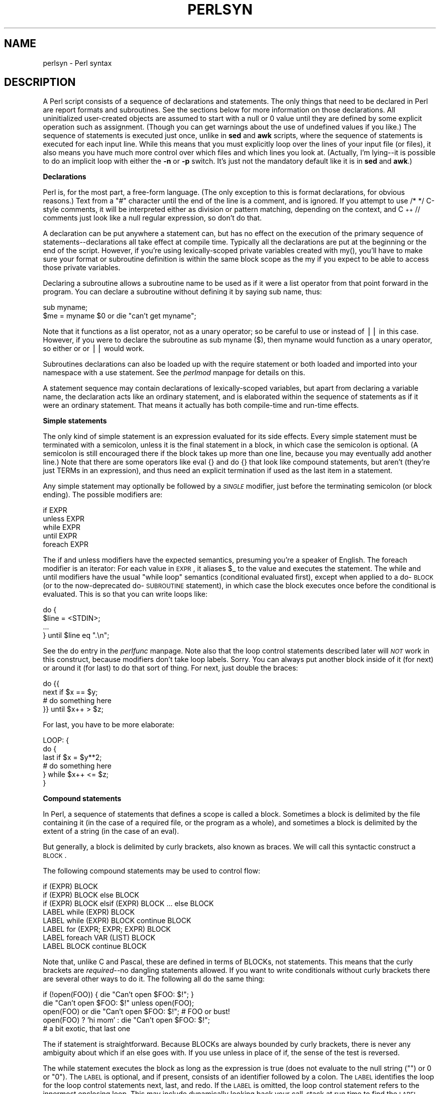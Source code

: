.rn '' }`
''' $RCSfile$$Revision$$Date$
'''
''' $Log$
'''
.de Sh
.br
.if t .Sp
.ne 5
.PP
\fB\\$1\fR
.PP
..
.de Sp
.if t .sp .5v
.if n .sp
..
.de Ip
.br
.ie \\n(.$>=3 .ne \\$3
.el .ne 3
.IP "\\$1" \\$2
..
.de Vb
.ft CW
.nf
.ne \\$1
..
.de Ve
.ft R

.fi
..
'''
'''
'''     Set up \*(-- to give an unbreakable dash;
'''     string Tr holds user defined translation string.
'''     Bell System Logo is used as a dummy character.
'''
.tr \(*W-|\(bv\*(Tr
.ie n \{\
.ds -- \(*W-
.ds PI pi
.if (\n(.H=4u)&(1m=24u) .ds -- \(*W\h'-12u'\(*W\h'-12u'-\" diablo 10 pitch
.if (\n(.H=4u)&(1m=20u) .ds -- \(*W\h'-12u'\(*W\h'-8u'-\" diablo 12 pitch
.ds L" ""
.ds R" ""
'''   \*(M", \*(S", \*(N" and \*(T" are the equivalent of
'''   \*(L" and \*(R", except that they are used on ".xx" lines,
'''   such as .IP and .SH, which do another additional levels of
'''   double-quote interpretation
.ds M" """
.ds S" """
.ds N" """""
.ds T" """""
.ds L' '
.ds R' '
.ds M' '
.ds S' '
.ds N' '
.ds T' '
'br\}
.el\{\
.ds -- \(em\|
.tr \*(Tr
.ds L" ``
.ds R" ''
.ds M" ``
.ds S" ''
.ds N" ``
.ds T" ''
.ds L' `
.ds R' '
.ds M' `
.ds S' '
.ds N' `
.ds T' '
.ds PI \(*p
'br\}
.\"	If the F register is turned on, we'll generate
.\"	index entries out stderr for the following things:
.\"		TH	Title 
.\"		SH	Header
.\"		Sh	Subsection 
.\"		Ip	Item
.\"		X<>	Xref  (embedded
.\"	Of course, you have to process the output yourself
.\"	in some meaninful fashion.
.if \nF \{
.de IX
.tm Index:\\$1\t\\n%\t"\\$2"
..
.nr % 0
.rr F
.\}
.TH PERLSYN 1 "perl 5.005, patch 03" "27/Mar/1999" "Perl Programmers Reference Guide"
.UC
.if n .hy 0
.if n .na
.ds C+ C\v'-.1v'\h'-1p'\s-2+\h'-1p'+\s0\v'.1v'\h'-1p'
.de CQ          \" put $1 in typewriter font
.ft CW
'if n "\c
'if t \\&\\$1\c
'if n \\&\\$1\c
'if n \&"
\\&\\$2 \\$3 \\$4 \\$5 \\$6 \\$7
'.ft R
..
.\" @(#)ms.acc 1.5 88/02/08 SMI; from UCB 4.2
.	\" AM - accent mark definitions
.bd B 3
.	\" fudge factors for nroff and troff
.if n \{\
.	ds #H 0
.	ds #V .8m
.	ds #F .3m
.	ds #[ \f1
.	ds #] \fP
.\}
.if t \{\
.	ds #H ((1u-(\\\\n(.fu%2u))*.13m)
.	ds #V .6m
.	ds #F 0
.	ds #[ \&
.	ds #] \&
.\}
.	\" simple accents for nroff and troff
.if n \{\
.	ds ' \&
.	ds ` \&
.	ds ^ \&
.	ds , \&
.	ds ~ ~
.	ds ? ?
.	ds ! !
.	ds /
.	ds q
.\}
.if t \{\
.	ds ' \\k:\h'-(\\n(.wu*8/10-\*(#H)'\'\h"|\\n:u"
.	ds ` \\k:\h'-(\\n(.wu*8/10-\*(#H)'\`\h'|\\n:u'
.	ds ^ \\k:\h'-(\\n(.wu*10/11-\*(#H)'^\h'|\\n:u'
.	ds , \\k:\h'-(\\n(.wu*8/10)',\h'|\\n:u'
.	ds ~ \\k:\h'-(\\n(.wu-\*(#H-.1m)'~\h'|\\n:u'
.	ds ? \s-2c\h'-\w'c'u*7/10'\u\h'\*(#H'\zi\d\s+2\h'\w'c'u*8/10'
.	ds ! \s-2\(or\s+2\h'-\w'\(or'u'\v'-.8m'.\v'.8m'
.	ds / \\k:\h'-(\\n(.wu*8/10-\*(#H)'\z\(sl\h'|\\n:u'
.	ds q o\h'-\w'o'u*8/10'\s-4\v'.4m'\z\(*i\v'-.4m'\s+4\h'\w'o'u*8/10'
.\}
.	\" troff and (daisy-wheel) nroff accents
.ds : \\k:\h'-(\\n(.wu*8/10-\*(#H+.1m+\*(#F)'\v'-\*(#V'\z.\h'.2m+\*(#F'.\h'|\\n:u'\v'\*(#V'
.ds 8 \h'\*(#H'\(*b\h'-\*(#H'
.ds v \\k:\h'-(\\n(.wu*9/10-\*(#H)'\v'-\*(#V'\*(#[\s-4v\s0\v'\*(#V'\h'|\\n:u'\*(#]
.ds _ \\k:\h'-(\\n(.wu*9/10-\*(#H+(\*(#F*2/3))'\v'-.4m'\z\(hy\v'.4m'\h'|\\n:u'
.ds . \\k:\h'-(\\n(.wu*8/10)'\v'\*(#V*4/10'\z.\v'-\*(#V*4/10'\h'|\\n:u'
.ds 3 \*(#[\v'.2m'\s-2\&3\s0\v'-.2m'\*(#]
.ds o \\k:\h'-(\\n(.wu+\w'\(de'u-\*(#H)/2u'\v'-.3n'\*(#[\z\(de\v'.3n'\h'|\\n:u'\*(#]
.ds d- \h'\*(#H'\(pd\h'-\w'~'u'\v'-.25m'\f2\(hy\fP\v'.25m'\h'-\*(#H'
.ds D- D\\k:\h'-\w'D'u'\v'-.11m'\z\(hy\v'.11m'\h'|\\n:u'
.ds th \*(#[\v'.3m'\s+1I\s-1\v'-.3m'\h'-(\w'I'u*2/3)'\s-1o\s+1\*(#]
.ds Th \*(#[\s+2I\s-2\h'-\w'I'u*3/5'\v'-.3m'o\v'.3m'\*(#]
.ds ae a\h'-(\w'a'u*4/10)'e
.ds Ae A\h'-(\w'A'u*4/10)'E
.ds oe o\h'-(\w'o'u*4/10)'e
.ds Oe O\h'-(\w'O'u*4/10)'E
.	\" corrections for vroff
.if v .ds ~ \\k:\h'-(\\n(.wu*9/10-\*(#H)'\s-2\u~\d\s+2\h'|\\n:u'
.if v .ds ^ \\k:\h'-(\\n(.wu*10/11-\*(#H)'\v'-.4m'^\v'.4m'\h'|\\n:u'
.	\" for low resolution devices (crt and lpr)
.if \n(.H>23 .if \n(.V>19 \
\{\
.	ds : e
.	ds 8 ss
.	ds v \h'-1'\o'\(aa\(ga'
.	ds _ \h'-1'^
.	ds . \h'-1'.
.	ds 3 3
.	ds o a
.	ds d- d\h'-1'\(ga
.	ds D- D\h'-1'\(hy
.	ds th \o'bp'
.	ds Th \o'LP'
.	ds ae ae
.	ds Ae AE
.	ds oe oe
.	ds Oe OE
.\}
.rm #[ #] #H #V #F C
.SH "NAME"
perlsyn \- Perl syntax
.SH "DESCRIPTION"
A Perl script consists of a sequence of declarations and statements.
The only things that need to be declared in Perl are report formats
and subroutines.  See the sections below for more information on those
declarations.  All uninitialized user-created objects are assumed to
start with a \f(CWnull\fR or \f(CW0\fR value until they are defined by some explicit
operation such as assignment.  (Though you can get warnings about the
use of undefined values if you like.)  The sequence of statements is
executed just once, unlike in \fBsed\fR and \fBawk\fR scripts, where the
sequence of statements is executed for each input line.  While this means
that you must explicitly loop over the lines of your input file (or
files), it also means you have much more control over which files and
which lines you look at.  (Actually, I'm lying\*(--it is possible to do an
implicit loop with either the \fB\-n\fR or \fB\-p\fR switch.  It's just not the
mandatory default like it is in \fBsed\fR and \fBawk\fR.)
.Sh "Declarations"
Perl is, for the most part, a free-form language.  (The only exception
to this is format declarations, for obvious reasons.)  Text from a
\f(CW"#"\fR character until the end of the line is a comment, and is
ignored.  If you attempt to use \f(CW/* */\fR C\-style comments, it will be
interpreted either as division or pattern matching, depending on the
context, and \*(C+ \f(CW//\fR comments just look like a null regular
expression, so don't do that.
.PP
A declaration can be put anywhere a statement can, but has no effect on
the execution of the primary sequence of statements\*(--declarations all
take effect at compile time.  Typically all the declarations are put at
the beginning or the end of the script.  However, if you're using
lexically-scoped private variables created with \f(CWmy()\fR, you'll have to make sure
your format or subroutine definition is within the same block scope
as the my if you expect to be able to access those private variables.
.PP
Declaring a subroutine allows a subroutine name to be used as if it were a
list operator from that point forward in the program.  You can declare a
subroutine without defining it by saying \f(CWsub name\fR, thus:
.PP
.Vb 2
\&    sub myname;
\&    $me = myname $0             or die "can't get myname";
.Ve
Note that it functions as a list operator, not as a unary operator; so
be careful to use \f(CWor\fR instead of \f(CW||\fR in this case.  However, if
you were to declare the subroutine as \f(CWsub myname ($)\fR, then
\f(CWmyname\fR would function as a unary operator, so either \f(CWor\fR or
\f(CW||\fR would work.
.PP
Subroutines declarations can also be loaded up with the \f(CWrequire\fR statement
or both loaded and imported into your namespace with a \f(CWuse\fR statement.
See the \fIperlmod\fR manpage for details on this.
.PP
A statement sequence may contain declarations of lexically-scoped
variables, but apart from declaring a variable name, the declaration acts
like an ordinary statement, and is elaborated within the sequence of
statements as if it were an ordinary statement.  That means it actually
has both compile-time and run-time effects.
.Sh "Simple statements"
The only kind of simple statement is an expression evaluated for its
side effects.  Every simple statement must be terminated with a
semicolon, unless it is the final statement in a block, in which case
the semicolon is optional.  (A semicolon is still encouraged there if the
block takes up more than one line, because you may eventually add another line.)
Note that there are some operators like \f(CWeval {}\fR and \f(CWdo {}\fR that look
like compound statements, but aren't (they're just TERMs in an expression),
and thus need an explicit termination if used as the last item in a statement.
.PP
Any simple statement may optionally be followed by a \fI\s-1SINGLE\s0\fR modifier,
just before the terminating semicolon (or block ending).  The possible
modifiers are:
.PP
.Vb 5
\&    if EXPR
\&    unless EXPR
\&    while EXPR
\&    until EXPR
\&    foreach EXPR
.Ve
The \f(CWif\fR and \f(CWunless\fR modifiers have the expected semantics,
presuming you're a speaker of English.  The \f(CWforeach\fR modifier is an
iterator:  For each value in \s-1EXPR\s0, it aliases \f(CW$_\fR to the value and
executes the statement.  The \f(CWwhile\fR and \f(CWuntil\fR modifiers have the
usual \*(L"\f(CWwhile\fR loop\*(R" semantics (conditional evaluated first), except
when applied to a \f(CWdo\fR\-\s-1BLOCK\s0 (or to the now-deprecated \f(CWdo\fR\-\s-1SUBROUTINE\s0
statement), in which case the block executes once before the
conditional is evaluated.  This is so that you can write loops like:
.PP
.Vb 4
\&    do {
\&        $line = <STDIN>;
\&        ...
\&    } until $line  eq ".\en";
.Ve
See the \f(CWdo\fR entry in the \fIperlfunc\fR manpage.  Note also that the loop control statements described
later will \fI\s-1NOT\s0\fR work in this construct, because modifiers don't take
loop labels.  Sorry.  You can always put another block inside of it
(for \f(CWnext\fR) or around it (for \f(CWlast\fR) to do that sort of thing.
For \f(CWnext\fR, just double the braces:
.PP
.Vb 4
\&    do {{
\&        next if $x == $y;
\&        # do something here
\&    }} until $x++ > $z;
.Ve
For \f(CWlast\fR, you have to be more elaborate:
.PP
.Vb 6
\&    LOOP: { 
\&            do {
\&                last if $x = $y**2;
\&                # do something here
\&            } while $x++ <= $z;
\&    }
.Ve
.Sh "Compound statements"
In Perl, a sequence of statements that defines a scope is called a block.
Sometimes a block is delimited by the file containing it (in the case
of a required file, or the program as a whole), and sometimes a block
is delimited by the extent of a string (in the case of an eval).
.PP
But generally, a block is delimited by curly brackets, also known as braces.
We will call this syntactic construct a \s-1BLOCK\s0.
.PP
The following compound statements may be used to control flow:
.PP
.Vb 8
\&    if (EXPR) BLOCK
\&    if (EXPR) BLOCK else BLOCK
\&    if (EXPR) BLOCK elsif (EXPR) BLOCK ... else BLOCK
\&    LABEL while (EXPR) BLOCK
\&    LABEL while (EXPR) BLOCK continue BLOCK
\&    LABEL for (EXPR; EXPR; EXPR) BLOCK
\&    LABEL foreach VAR (LIST) BLOCK
\&    LABEL BLOCK continue BLOCK
.Ve
Note that, unlike C and Pascal, these are defined in terms of BLOCKs,
not statements.  This means that the curly brackets are \fIrequired\fR--no
dangling statements allowed.  If you want to write conditionals without
curly brackets there are several other ways to do it.  The following
all do the same thing:
.PP
.Vb 5
\&    if (!open(FOO)) { die "Can't open $FOO: $!"; }
\&    die "Can't open $FOO: $!" unless open(FOO);
\&    open(FOO) or die "Can't open $FOO: $!";     # FOO or bust!
\&    open(FOO) ? 'hi mom' : die "Can't open $FOO: $!";
\&                        # a bit exotic, that last one
.Ve
The \f(CWif\fR statement is straightforward.  Because BLOCKs are always
bounded by curly brackets, there is never any ambiguity about which
\f(CWif\fR an \f(CWelse\fR goes with.  If you use \f(CWunless\fR in place of \f(CWif\fR,
the sense of the test is reversed.
.PP
The \f(CWwhile\fR statement executes the block as long as the expression is
true (does not evaluate to the null string (\f(CW""\fR) or \f(CW0\fR or \f(CW"0")\fR.  The \s-1LABEL\s0 is
optional, and if present, consists of an identifier followed by a colon.
The \s-1LABEL\s0 identifies the loop for the loop control statements \f(CWnext\fR,
\f(CWlast\fR, and \f(CWredo\fR.  If the \s-1LABEL\s0 is omitted, the loop control statement
refers to the innermost enclosing loop.  This may include dynamically
looking back your call-stack at run time to find the \s-1LABEL\s0.  Such
desperate behavior triggers a warning if you use the \fB\-w\fR flag.
.PP
If there is a \f(CWcontinue\fR \s-1BLOCK\s0, it is always executed just before the
conditional is about to be evaluated again, just like the third part of a
\f(CWfor\fR loop in C.  Thus it can be used to increment a loop variable, even
when the loop has been continued via the \f(CWnext\fR statement (which is
similar to the C \f(CWcontinue\fR statement).
.Sh "Loop Control"
The \f(CWnext\fR command is like the \f(CWcontinue\fR statement in C; it starts
the next iteration of the loop:
.PP
.Vb 4
\&    LINE: while (<STDIN>) {
\&        next LINE if /^#/;      # discard comments
\&        ...
\&    }
.Ve
The \f(CWlast\fR command is like the \f(CWbreak\fR statement in C (as used in
loops); it immediately exits the loop in question.  The
\f(CWcontinue\fR block, if any, is not executed:
.PP
.Vb 4
\&    LINE: while (<STDIN>) {
\&        last LINE if /^$/;      # exit when done with header
\&        ...
\&    }
.Ve
The \f(CWredo\fR command restarts the loop block without evaluating the
conditional again.  The \f(CWcontinue\fR block, if any, is \fInot\fR executed.
This command is normally used by programs that want to lie to themselves
about what was just input.
.PP
For example, when processing a file like \fI/etc/termcap\fR.
If your input lines might end in backslashes to indicate continuation, you
want to skip ahead and get the next record.
.PP
.Vb 8
\&    while (<>) {
\&        chomp;
\&        if (s/\e\e$//) {
\&            $_ .= <>;
\&            redo unless eof();
\&        }
\&        # now process $_
\&    }
.Ve
which is Perl short-hand for the more explicitly written version:
.PP
.Vb 8
\&    LINE: while (defined($line = <ARGV>)) {
\&        chomp($line);
\&        if ($line =~ s/\e\e$//) {
\&            $line .= <ARGV>;
\&            redo LINE unless eof(); # not eof(ARGV)!
\&        }
\&        # now process $line
\&    }
.Ve
Note that if there were a \f(CWcontinue\fR block on the above code, it would get
executed even on discarded lines.  This is often used to reset line counters 
or \f(CW?pat?\fR one-time matches.
.PP
.Vb 10
\&    # inspired by :1,$g/fred/s//WILMA/
\&    while (<>) {
\&        ?(fred)?    && s//WILMA $1 WILMA/;
\&        ?(barney)?  && s//BETTY $1 BETTY/;
\&        ?(homer)?   && s//MARGE $1 MARGE/;
\&    } continue {
\&        print "$ARGV $.: $_";
\&        close ARGV  if eof();           # reset $.
\&        reset       if eof();           # reset ?pat?
\&    }
.Ve
If the word \f(CWwhile\fR is replaced by the word \f(CWuntil\fR, the sense of the
test is reversed, but the conditional is still tested before the first
iteration.
.PP
The loop control statements don't work in an \f(CWif\fR or \f(CWunless\fR, since
they aren't loops.  You can double the braces to make them such, though.
.PP
.Vb 5
\&    if (/pattern/) {{
\&        next if /fred/;
\&        next if /barney/;
\&        # so something here
\&    }}
.Ve
The form \f(CWwhile/if BLOCK BLOCK\fR, available in Perl 4, is no longer
available.   Replace any occurrence of \f(CWif BLOCK\fR by \f(CWif (do BLOCK)\fR.
.Sh "For Loops"
Perl's C\-style \f(CWfor\fR loop works exactly like the corresponding \f(CWwhile\fR loop;
that means that this:
.PP
.Vb 3
\&    for ($i = 1; $i < 10; $i++) {
\&        ...
\&    }
.Ve
is the same as this:
.PP
.Vb 6
\&    $i = 1;
\&    while ($i < 10) {
\&        ...
\&    } continue {
\&        $i++;
\&    }
.Ve
(There is one minor difference: The first form implies a lexical scope
for variables declared with \f(CWmy\fR in the initialization expression.)
.PP
Besides the normal array index looping, \f(CWfor\fR can lend itself
to many other interesting applications.  Here's one that avoids the
problem you get into if you explicitly test for end-of-file on
an interactive file descriptor causing your program to appear to
hang.
.PP
.Vb 5
\&    $on_a_tty = -t STDIN && -t STDOUT;
\&    sub prompt { print "yes? " if $on_a_tty }
\&    for ( prompt(); <STDIN>; prompt() ) {
\&        # do something
\&    }
.Ve
.Sh "Foreach Loops"
The \f(CWforeach\fR loop iterates over a normal list value and sets the
variable \s-1VAR\s0 to be each element of the list in turn.  If the variable
is preceded with the keyword \f(CWmy\fR, then it is lexically scoped, and
is therefore visible only within the loop.  Otherwise, the variable is
implicitly local to the loop and regains its former value upon exiting
the loop.  If the variable was previously declared with \f(CWmy\fR, it uses
that variable instead of the global one, but it's still localized to
the loop.  (Note that a lexically scoped variable can cause problems
if you have subroutine or format declarations within the loop which
refer to it.)
.PP
The \f(CWforeach\fR keyword is actually a synonym for the \f(CWfor\fR keyword, so
you can use \f(CWforeach\fR for readability or \f(CWfor\fR for brevity.  (Or because
the Bourne shell is more familiar to you than \fIcsh\fR, so writing \f(CWfor\fR
comes more naturally.)  If \s-1VAR\s0 is omitted, \f(CW$_\fR is set to each value.
If any element of \s-1LIST\s0 is an lvalue, you can modify it by modifying \s-1VAR\s0
inside the loop.  That's because the \f(CWforeach\fR loop index variable is
an implicit alias for each item in the list that you're looping over.
.PP
If any part of \s-1LIST\s0 is an array, \f(CWforeach\fR will get very confused if
you add or remove elements within the loop body, for example with
\f(CWsplice\fR.   So don't do that.
.PP
\f(CWforeach\fR probably won't do what you expect if \s-1VAR\s0 is a tied or other
special variable.   Don't do that either.
.PP
Examples:
.PP
.Vb 1
\&    for (@ary) { s/foo/bar/ }
.Ve
.Vb 3
\&    foreach my $elem (@elements) {
\&        $elem *= 2;
\&    }
.Ve
.Vb 3
\&    for $count (10,9,8,7,6,5,4,3,2,1,'BOOM') {
\&        print $count, "\en"; sleep(1);
\&    }
.Ve
.Vb 1
\&    for (1..15) { print "Merry Christmas\en"; }
.Ve
.Vb 3
\&    foreach $item (split(/:[\e\e\en:]*/, $ENV{TERMCAP})) {
\&        print "Item: $item\en";
\&    }
.Ve
Here's how a C programmer might code up a particular algorithm in Perl:
.PP
.Vb 9
\&    for (my $i = 0; $i < @ary1; $i++) {
\&        for (my $j = 0; $j < @ary2; $j++) {
\&            if ($ary1[$i] > $ary2[$j]) {
\&                last; # can't go to outer :-(
\&            }
\&            $ary1[$i] += $ary2[$j];
\&        }
\&        # this is where that last takes me
\&    }
.Ve
Whereas here's how a Perl programmer more comfortable with the idiom might
do it:
.PP
.Vb 6
\&    OUTER: foreach my $wid (@ary1) {
\&    INNER:   foreach my $jet (@ary2) {
\&                next OUTER if $wid > $jet;
\&                $wid += $jet;
\&             }
\&          }
.Ve
See how much easier this is?  It's cleaner, safer, and faster.  It's
cleaner because it's less noisy.  It's safer because if code gets added
between the inner and outer loops later on, the new code won't be
accidentally executed.  The \f(CWnext\fR explicitly iterates the other loop
rather than merely terminating the inner one.  And it's faster because
Perl executes a \f(CWforeach\fR statement more rapidly than it would the
equivalent \f(CWfor\fR loop.
.Sh "Basic BLOCKs and Switch Statements"
A \s-1BLOCK\s0 by itself (labeled or not) is semantically equivalent to a
loop that executes once.  Thus you can use any of the loop control
statements in it to leave or restart the block.  (Note that this is
\fI\s-1NOT\s0\fR true in \f(CWeval{}\fR, \f(CWsub{}\fR, or contrary to popular belief
\f(CWdo{}\fR blocks, which do \fI\s-1NOT\s0\fR count as loops.)  The \f(CWcontinue\fR
block is optional.
.PP
The \s-1BLOCK\s0 construct is particularly nice for doing case
structures.
.PP
.Vb 6
\&    SWITCH: {
\&        if (/^abc/) { $abc = 1; last SWITCH; }
\&        if (/^def/) { $def = 1; last SWITCH; }
\&        if (/^xyz/) { $xyz = 1; last SWITCH; }
\&        $nothing = 1;
\&    }
.Ve
There is no official \f(CWswitch\fR statement in Perl, because there are
already several ways to write the equivalent.  In addition to the
above, you could write
.PP
.Vb 6
\&    SWITCH: {
\&        $abc = 1, last SWITCH  if /^abc/;
\&        $def = 1, last SWITCH  if /^def/;
\&        $xyz = 1, last SWITCH  if /^xyz/;
\&        $nothing = 1;
\&    }
.Ve
(That's actually not as strange as it looks once you realize that you can
use loop control \*(L"operators\*(R" within an expression,  That's just the normal
C comma operator.)
.PP
or
.PP
.Vb 6
\&    SWITCH: {
\&        /^abc/ && do { $abc = 1; last SWITCH; };
\&        /^def/ && do { $def = 1; last SWITCH; };
\&        /^xyz/ && do { $xyz = 1; last SWITCH; };
\&        $nothing = 1;
\&    }
.Ve
or formatted so it stands out more as a \*(L"proper\*(R" \f(CWswitch\fR statement:
.PP
.Vb 5
\&    SWITCH: {
\&        /^abc/      && do {
\&                            $abc = 1;
\&                            last SWITCH;
\&                       };
.Ve
.Vb 4
\&        /^def/      && do {
\&                            $def = 1;
\&                            last SWITCH;
\&                       };
.Ve
.Vb 6
\&        /^xyz/      && do {
\&                            $xyz = 1;
\&                            last SWITCH;
\&                        };
\&        $nothing = 1;
\&    }
.Ve
or
.PP
.Vb 6
\&    SWITCH: {
\&        /^abc/ and $abc = 1, last SWITCH;
\&        /^def/ and $def = 1, last SWITCH;
\&        /^xyz/ and $xyz = 1, last SWITCH;
\&        $nothing = 1;
\&    }
.Ve
or even, horrors,
.PP
.Vb 8
\&    if (/^abc/)
\&        { $abc = 1 }
\&    elsif (/^def/)
\&        { $def = 1 }
\&    elsif (/^xyz/)
\&        { $xyz = 1 }
\&    else
\&        { $nothing = 1 }
.Ve
A common idiom for a \f(CWswitch\fR statement is to use \f(CWforeach\fR's aliasing to make
a temporary assignment to \f(CW$_\fR for convenient matching:
.PP
.Vb 6
\&    SWITCH: for ($where) {
\&                /In Card Names/     && do { push @flags, '-e'; last; };
\&                /Anywhere/          && do { push @flags, '-h'; last; };
\&                /In Rulings/        && do {                    last; };
\&                die "unknown value for form variable where: `$where'";
\&            }
.Ve
Another interesting approach to a switch statement is arrange
for a \f(CWdo\fR block to return the proper value:
.PP
.Vb 8
\&    $amode = do {
\&        if     ($flag & O_RDONLY) { "r" }       # XXX: isn't this 0?
\&        elsif  ($flag & O_WRONLY) { ($flag & O_APPEND) ? "a" : "w" }
\&        elsif  ($flag & O_RDWR)   {
\&            if ($flag & O_CREAT)  { "w+" }
\&            else                  { ($flag & O_APPEND) ? "a+" : "r+" }
\&        }
\&    };
.Ve
Or 
.PP
.Vb 5
\&        print do {
\&            ($flags & O_WRONLY) ? "write-only"          :
\&            ($flags & O_RDWR)   ? "read-write"          :
\&                                  "read-only";
\&        };
.Ve
Or if you are certainly that all the \f(CW&&\fR clauses are true, you can use
something like this, which \*(L"switches\*(R" on the value of the
\f(CWHTTP_USER_AGENT\fR envariable.
.PP
.Vb 13
\&    #!/usr/bin/perl 
\&    # pick out jargon file page based on browser
\&    $dir = 'http://www.wins.uva.nl/~mes/jargon';
\&    for ($ENV{HTTP_USER_AGENT}) { 
\&        $page  =    /Mac/            && 'm/Macintrash.html'
\&                 || /Win(dows )?NT/  && 'e/evilandrude.html'
\&                 || /Win|MSIE|WebTV/ && 'm/MicroslothWindows.html'
\&                 || /Linux/          && 'l/Linux.html'
\&                 || /HP-UX/          && 'h/HP-SUX.html'
\&                 || /SunOS/          && 's/ScumOS.html'
\&                 ||                     'a/AppendixB.html';
\&    }
\&    print "Location: $dir/$page\e015\e012\e015\e012";
.Ve
That kind of switch statement only works when you know the \f(CW&&\fR clauses
will be true.  If you don't, the previous \f(CW?:\fR example should be used.
.PP
You might also consider writing a hash instead of synthesizing a \f(CWswitch\fR
statement.
.Sh "Goto"
Although not for the faint of heart, Perl does support a \f(CWgoto\fR statement.
A loop's \s-1LABEL\s0 is not actually a valid target for a \f(CWgoto\fR;
it's just the name of the loop.  There are three forms: \f(CWgoto\fR\-\s-1LABEL\s0,
\f(CWgoto\fR\-\s-1EXPR\s0, and \f(CWgoto\fR\-&\s-1NAME\s0.
.PP
The \f(CWgoto\fR\-\s-1LABEL\s0 form finds the statement labeled with \s-1LABEL\s0 and resumes
execution there.  It may not be used to go into any construct that
requires initialization, such as a subroutine or a \f(CWforeach\fR loop.  It
also can't be used to go into a construct that is optimized away.  It
can be used to go almost anywhere else within the dynamic scope,
including out of subroutines, but it's usually better to use some other
construct such as \f(CWlast\fR or \f(CWdie\fR.  The author of Perl has never felt the
need to use this form of \f(CWgoto\fR (in Perl, that is\*(--C is another matter).
.PP
The \f(CWgoto\fR\-\s-1EXPR\s0 form expects a label name, whose scope will be resolved
dynamically.  This allows for computed \f(CWgoto\fRs per \s-1FORTRAN\s0, but isn't
necessarily recommended if you're optimizing for maintainability:
.PP
.Vb 1
\&    goto ("FOO", "BAR", "GLARCH")[$i];
.Ve
The \f(CWgoto\fR\-&\s-1NAME\s0 form is highly magical, and substitutes a call to the
named subroutine for the currently running subroutine.  This is used by
\f(CWAUTOLOAD()\fR subroutines that wish to load another subroutine and then
pretend that the other subroutine had been called in the first place
(except that any modifications to \f(CW@_\fR in the current subroutine are
propagated to the other subroutine.)  After the \f(CWgoto\fR, not even \f(CWcaller()\fR
will be able to tell that this routine was called first.
.PP
In almost all cases like this, it's usually a far, far better idea to use the
structured control flow mechanisms of \f(CWnext\fR, \f(CWlast\fR, or \f(CWredo\fR instead of
resorting to a \f(CWgoto\fR.  For certain applications, the catch and throw pair of
\f(CWeval{}\fR and \fIdie()\fR for exception processing can also be a prudent approach.
.Sh "PODs: Embedded Documentation"
Perl has a mechanism for intermixing documentation with source code.
While it's expecting the beginning of a new statement, if the compiler
encounters a line that begins with an equal sign and a word, like this
.PP
.Vb 1
\&    =head1 Here There Be Pods!
.Ve
Then that text and all remaining text up through and including a line
beginning with \f(CW=cut\fR will be ignored.  The format of the intervening
text is described in the \fIperlpod\fR manpage.
.PP
This allows you to intermix your source code
and your documentation text freely, as in
.PP
.Vb 1
\&    =item snazzle($)
.Ve
.Vb 3
\&    The snazzle() function will behave in the most spectacular
\&    form that you can possibly imagine, not even excepting
\&    cybernetic pyrotechnics.
.Ve
.Vb 1
\&    =cut back to the compiler, nuff of this pod stuff!
.Ve
.Vb 4
\&    sub snazzle($) {
\&        my $thingie = shift;
\&        .........
\&    }
.Ve
Note that pod translators should look at only paragraphs beginning
with a pod directive (it makes parsing easier), whereas the compiler
actually knows to look for pod escapes even in the middle of a
paragraph.  This means that the following secret stuff will be
ignored by both the compiler and the translators.
.PP
.Vb 5
\&    $a=3;
\&    =secret stuff
\&     warn "Neither POD nor CODE!?"
\&    =cut back
\&    print "got $a\en";
.Ve
You probably shouldn't rely upon the \f(CWwarn()\fR being podded out forever.
Not all pod translators are well-behaved in this regard, and perhaps
the compiler will become pickier.
.PP
One may also use pod directives to quickly comment out a section
of code.
.Sh "Plain Old Comments (Not!)"
Much like the C preprocessor, Perl can process line directives.  Using
this, one can control Perl's idea of filenames and line numbers in
error or warning messages (especially for strings that are processed
with \f(CWeval()\fR).  The syntax for this mechanism is the same as for most
C preprocessors: it matches the regular expression
\f(CW/^#\es*line\es+(\ed+)\es*(?:\es"([^"]*)")?/\fR with \f(CW$1\fR being the line
number for the next line, and \f(CW$2\fR being the optional filename
(specified within quotes).
.PP
Here are some examples that you should be able to type into your command
shell:
.PP
.Vb 6
\&    % perl
\&    # line 200 "bzzzt"
\&    # the `#' on the previous line must be the first char on line
\&    die 'foo';
\&    __END__
\&    foo at bzzzt line 201.
.Ve
.Vb 5
\&    % perl
\&    # line 200 "bzzzt"
\&    eval qq[\en#line 2001 ""\endie 'foo']; print $@;
\&    __END__
\&    foo at - line 2001.
.Ve
.Vb 4
\&    % perl
\&    eval qq[\en#line 200 "foo bar"\endie 'foo']; print $@;
\&    __END__
\&    foo at foo bar line 200.
.Ve
.Vb 6
\&    % perl
\&    # line 345 "goop"
\&    eval "\en#line " . __LINE__ . ' "' . __FILE__ ."\e"\endie 'foo'";
\&    print $@;
\&    __END__
\&    foo at goop line 345.
.Ve

.rn }` ''
.IX Title "PERLSYN 1"
.IX Name "perlsyn - Perl syntax"

.IX Header "NAME"

.IX Header "DESCRIPTION"

.IX Subsection "Declarations"

.IX Subsection "Simple statements"

.IX Subsection "Compound statements"

.IX Subsection "Loop Control"

.IX Subsection "For Loops"

.IX Subsection "Foreach Loops"

.IX Subsection "Basic BLOCKs and Switch Statements"

.IX Subsection "Goto"

.IX Subsection "PODs: Embedded Documentation"

.IX Subsection "Plain Old Comments (Not!)"

